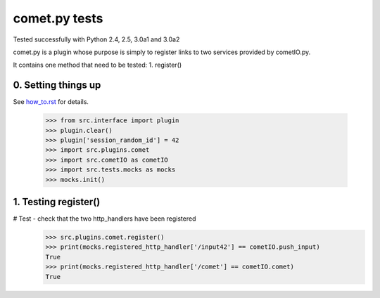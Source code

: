 comet.py tests
================================

Tested successfully with Python 2.4, 2.5, 3.0a1 and 3.0a2

comet.py is a plugin whose purpose is simply to register links
to two services provided by cometIO.py.

It contains one method that need to be tested:
1. register()

0. Setting things up
--------------------

See how_to.rst_ for details.

.. _how_to.rst: how_to.rst

   >>> from src.interface import plugin
   >>> plugin.clear()
   >>> plugin['session_random_id'] = 42
   >>> import src.plugins.comet
   >>> import src.cometIO as cometIO
   >>> import src.tests.mocks as mocks
   >>> mocks.init()



1. Testing register()
---------------------

# Test - check that the two http_handlers have been registered
    >>> src.plugins.comet.register()
    >>> print(mocks.registered_http_handler['/input42'] == cometIO.push_input)
    True
    >>> print(mocks.registered_http_handler['/comet'] == cometIO.comet)
    True

